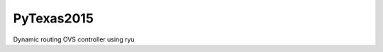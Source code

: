 ===============================
PyTexas2015
===============================

Dynamic routing OVS controller using ryu

